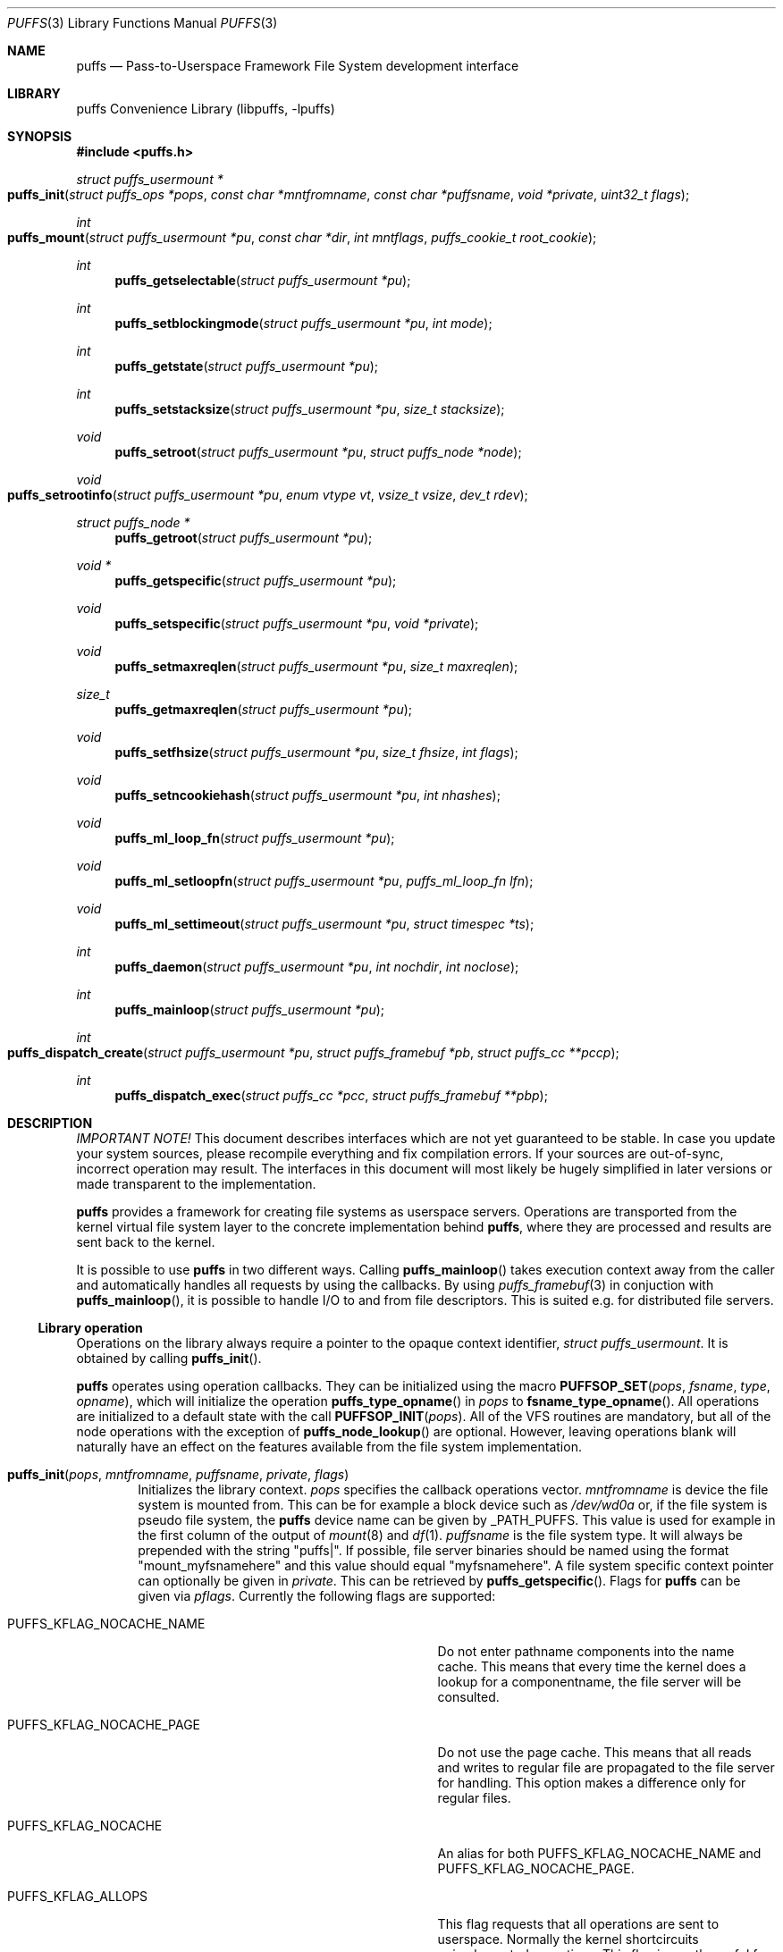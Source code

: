 .\"	$NetBSD: puffs.3,v 1.45 2008/12/12 18:59:53 pooka Exp $
.\"
.\" Copyright (c) 2006, 2007, 2008 Antti Kantee.  All rights reserved.
.\"
.\" Redistribution and use in source and binary forms, with or without
.\" modification, are permitted provided that the following conditions
.\" are met:
.\" 1. Redistributions of source code must retain the above copyright
.\"    notice, this list of conditions and the following disclaimer.
.\" 2. Redistributions in binary form must reproduce the above copyright
.\"    notice, this list of conditions and the following disclaimer in the
.\"    documentation and/or other materials provided with the distribution.
.\"
.\" THIS SOFTWARE IS PROVIDED BY THE AUTHOR AND CONTRIBUTORS ``AS IS'' AND
.\" ANY EXPRESS OR IMPLIED WARRANTIES, INCLUDING, BUT NOT LIMITED TO, THE
.\" IMPLIED WARRANTIES OF MERCHANTABILITY AND FITNESS FOR A PARTICULAR PURPOSE
.\" ARE DISCLAIMED.  IN NO EVENT SHALL THE AUTHOR OR CONTRIBUTORS BE LIABLE
.\" FOR ANY DIRECT, INDIRECT, INCIDENTAL, SPECIAL, EXEMPLARY, OR CONSEQUENTIAL
.\" DAMAGES (INCLUDING, BUT NOT LIMITED TO, PROCUREMENT OF SUBSTITUTE GOODS
.\" OR SERVICES; LOSS OF USE, DATA, OR PROFITS; OR BUSINESS INTERRUPTION)
.\" HOWEVER CAUSED AND ON ANY THEORY OF LIABILITY, WHETHER IN CONTRACT, STRICT
.\" LIABILITY, OR TORT (INCLUDING NEGLIGENCE OR OTHERWISE) ARISING IN ANY WAY
.\" OUT OF THE USE OF THIS SOFTWARE, EVEN IF ADVISED OF THE POSSIBILITY OF
.\" SUCH DAMAGE.
.\"
.Dd December 12, 2008
.Dt PUFFS 3
.Os
.Sh NAME
.Nm puffs
.Nd Pass-to-Userspace Framework File System development interface
.Sh LIBRARY
.Lb libpuffs
.Sh SYNOPSIS
.In puffs.h
.Ft struct puffs_usermount *
.Fo puffs_init
.Fa "struct puffs_ops *pops" "const char *mntfromname" "const char *puffsname"
.Fa "void *private" "uint32_t flags"
.Fc
.Ft int
.Fo puffs_mount
.Fa "struct puffs_usermount *pu" "const char *dir" "int mntflags"
.Fa "puffs_cookie_t root_cookie"
.Fc
.Ft int
.Fn puffs_getselectable "struct puffs_usermount *pu"
.Ft int
.Fn puffs_setblockingmode "struct puffs_usermount *pu" "int mode"
.Ft int
.Fn puffs_getstate "struct puffs_usermount *pu"
.Ft int
.Fn puffs_setstacksize "struct puffs_usermount *pu" "size_t stacksize"
.Ft void
.Fn puffs_setroot "struct puffs_usermount *pu" "struct puffs_node *node"
.Ft void
.Fo puffs_setrootinfo
.Fa "struct puffs_usermount *pu" "enum vtype vt" "vsize_t vsize" "dev_t rdev"
.Fc
.Ft struct puffs_node *
.Fn puffs_getroot "struct puffs_usermount *pu"
.Ft void *
.Fn puffs_getspecific "struct puffs_usermount *pu"
.Ft void
.Fn puffs_setspecific "struct puffs_usermount *pu" "void *private"
.Ft void
.Fn puffs_setmaxreqlen "struct puffs_usermount *pu" "size_t maxreqlen"
.Ft size_t
.Fn puffs_getmaxreqlen "struct puffs_usermount *pu"
.Ft void
.Fn puffs_setfhsize "struct puffs_usermount *pu" "size_t fhsize" "int flags"
.Ft void
.Fn puffs_setncookiehash "struct puffs_usermount *pu" "int nhashes"
.Ft void
.Fn puffs_ml_loop_fn "struct puffs_usermount *pu"
.Ft void
.Fn puffs_ml_setloopfn "struct puffs_usermount *pu" "puffs_ml_loop_fn lfn"
.Ft void
.Fn puffs_ml_settimeout "struct puffs_usermount *pu" "struct timespec *ts"
.Ft int
.Fn puffs_daemon "struct puffs_usermount *pu" "int nochdir" "int noclose"
.Ft int
.Fn puffs_mainloop "struct puffs_usermount *pu"
.Ft int
.Fo puffs_dispatch_create
.Fa "struct puffs_usermount *pu" "struct puffs_framebuf *pb"
.Fa "struct puffs_cc **pccp"
.Fc
.Ft int
.Fn puffs_dispatch_exec "struct puffs_cc *pcc" "struct puffs_framebuf **pbp"
.Sh DESCRIPTION
.Em IMPORTANT NOTE!
This document describes interfaces which are not yet guaranteed to be
stable.
In case you update your system sources, please recompile everything
and fix compilation errors.
If your sources are out-of-sync, incorrect operation may result.
The interfaces in this document will most likely be hugely simplified
in later versions or made transparent to the implementation.
.Pp
.Nm
provides a framework for creating file systems as userspace servers.
Operations are transported from the kernel virtual file system layer
to the concrete implementation behind
.Nm ,
where they are processed and results are sent back to the kernel.
.Pp
It is possible to use
.Nm
in two different ways.
Calling
.Fn puffs_mainloop
takes execution context away from the caller and automatically handles
all requests by using the callbacks.
By using
.Xr puffs_framebuf 3
in conjuction with
.Fn puffs_mainloop ,
it is possible to handle I/O to and from file descriptors.
This is suited e.g. for distributed file servers.
.Ss Library operation
Operations on the library always require a pointer to the opaque context
identifier,
.Va struct puffs_usermount .
It is obtained by calling
.Fn puffs_init .
.Pp
.Nm
operates using operation callbacks.
They can be initialized using the macro
.Fn PUFFSOP_SET pops fsname type opname ,
which will initialize the operation
.Fn puffs_type_opname
in
.Fa pops
to
.Fn fsname_type_opname .
All operations are initialized to a default state with the call
.Fn PUFFSOP_INIT pops .
All of the VFS routines are mandatory, but all of the node operations
with the exception of
.Fn puffs_node_lookup
are optional.
However, leaving operations blank will naturally have an effect on the
features available from the file system implementation.
.Bl -tag -width xxxx
.It Fn puffs_init pops mntfromname puffsname private flags
Initializes the library context.
.Ar pops
specifies the callback operations vector.
.Ar mntfromname
is device the file system is mounted from.
This can be for example a block device such as
.Pa /dev/wd0a
or, if the file system is pseudo file system, the
.Nm
device name can be given by
.Dv _PATH_PUFFS .
This value is used for example in the first column of the output of
.Xr mount 8
and
.Xr df 1 .
.Ar puffsname
is the file system type.
It will always be prepended with the string "puffs|".
If possible, file server binaries should be named using the format
"mount_myfsnamehere" and this value should equal "myfsnamehere".
A file system specific context pointer can optionally be given in
.Ar private .
This can be retrieved by
.Fn puffs_getspecific .
Flags for
.Nm
can be given via
.Fa pflags .
Currently the following flags are supported:
.Bl -tag -width "XPUFFS_KFLAG_LOOKUP_FULLPNBUF"
.It Dv PUFFS_KFLAG_NOCACHE_NAME
Do not enter pathname components into the name cache.
This means that every time the kernel does a lookup for a
componentname, the file server will be consulted.
.It Dv PUFFS_KFLAG_NOCACHE_PAGE
Do not use the page cache.
This means that all reads and writes to regular file are
propagated to the file server for handling.
This option makes a difference only for regular files.
.It Dv PUFFS_KFLAG_NOCACHE
An alias for both
.Dv PUFFS_KFLAG_NOCACHE_NAME
and
.Dv PUFFS_KFLAG_NOCACHE_PAGE .
.It Dv PUFFS_KFLAG_ALLOPS
This flag requests that all operations are sent to userspace.
Normally the kernel shortcircuits unimplemented operations.
This flag is mostly useful for debugging purposes.
.It Dv PUFFS_KFLAG_WTCACHE
Set the file system cache behavior as write-through.
This means that all writes are immediately issued to the file server
instead of being flushed in file system sync.
This is useful especially for distributed file systems.
.It Dv PUFFS_KFLAG_IAONDEMAND
Issue inactive only on demand.
If a file server defines the inactive method, call it only if the file
server has explicitly requested that inactive be called for the
node in question.
Once inactive has been called for a node, it will not be called
again unless the request to call inactive is reissued by the file server.
See
.Fn puffs_setback
in
.Xr puffs_ops 3
for more information.
.It Dv PUFFS_KFLAG_LOOKUP_FULLPNBUF
This flag affects only the parameter
.Ar pcn to
.Fn puffs_node_lookup .
If this flag is not given, only the next pathname component under
lookup is found from
.Ar pcn-\*[Gt]pcn_name .
If this flag is given, the full path the kernel was
asked to resolve can be found from there.
.It Dv PUFFS_FLAG_BUILDPATH
The framework will build a complete path name, which is supplied
with each operation and can be found from the
.Va pn_po.po_full_pcn
field in a
.Vt struct puffs_node .
The option assumes that the framework can map a cookie to a
.Vt struct puffs_node .
See
.Sx Cookies
for more information on cookie mapping.
See
.Xr puffs_path 3
for more information on library calls involving paths.
.It Dv PUFFS_FLAG_HASHPATH
Calculate a hash of the path into the path object field
.Va po_hash .
This hash value is used by
.Fn puffs_path_walkcmp
to avoid doing a full comparison for every path equal in length to
the one searched for.
Especially if the file system uses the abovementioned function, it
is a good idea to define this flag.
.It Dv PUFFS_FLAG_OPDUMP
This option makes the framework dump a textual representation of
each operation before executing it.
It is useful for debugging purposes.
.El
.El
.Pp
The following functions can be used to query or modify the global
state of the file system.
Note, that all calls are not available at all times.
.Bl -tag -width xxxx
.It Fn puffs_getselectable "pu"
Returns a handle to do I/O multiplexing with:
.Xr select 2 ,
.Xr poll 2 ,
and
.Xr kqueue 2
are all examples of acceptable operations.
.It Fn puffs_setblockingmode "pu" "mode"
Sets the file system upstream access to blocking or non-blocking mode.
Acceptable values for the argument are
.Dv PUFFSDEV_BLOCK
and
.Dv PUFFSDEV_NONBLOCK .
.Pp
This routine can be called only after calling
.Fn puffs_mount .
.It Fn puffs_getstate "pu"
Returns the state of the file system.
It is maintained by the framework and is mostly useful for the framework
itself.
Possible values are
.Dv PUFFS_STATE_BEFOREMOUNT ,
.Dv PUFFS_STATE_RUNNING ,
.Dv PUFFS_STATE_UNMOUNTING
and
.Dv PUFFS_STATE_UNMOUNTED .
.It Fn puffs_setstacksize "pu" "stacksize"
Sets the stack size used when running callbacks.
The default is
.Dv PUFFS_STACKSIZE_DEFAULT
bytes of stack space per request.
The minimum stacksize is architecture-dependent and can be specified
by using the opaque constant
.Dv PUFFS_STACKSIZE_MIN .
.It Fn puffs_setroot "pu" "node"
Sets the root node of mount
.Fa pu
to
.Fa "node" .
Setting the root node is currently required only if the path
framework is used, see
.Xr puffs_path 3 .
.It Fn puffs_setrootinfo pu vt vsize rdev
The default root node is a directory.
In case the file system wants something different, it can call this
function and set the type, size and possible device type to whatever
it wants.
This routine is independent of
.Fn puffs_setroot .
.It Fn puffs_getroot "pu"
Returns the root node set earlier.
.It Fn puffs_getspecific "pu"
Returns the
.Fa private
argument of
.Fn puffs_init .
.It Fn puffs_setspecific "pu" "private"
Can be used to set the specific data after the call to
.Fn puffs_init .
.It Fn puffs_setmaxreqlen "pu" "maxreqlen"
In case the file system desires a maximum buffer length different from
the default, the amount
.Fa maxreqlen
will be requested from the kernel when the file system is mounted.
.Pp
It is legal to call this function only between
.Fn puffs_init
and
.Fn puffs_mount .
.Pp
.Em NOTE
This does not currently work.
.It Fn puffs_getmaxreqlen "pu"
Returns the maximum request length the kernel will need for a single
request.
.Pp
.Em NOTE
This does not currently work.
.It Fn puffs_setfhsize "pu" "fhsize" "flags"
Sets the desired file handle size.
This must be called if the file system wishes to support NFS exporting
file systems of the
.Fn fh*
family of function calls.
.Pp
In case all nodes in the file system produce the same length file handle,
it must be supplied as
.Fa fhsize .
In this case, the file system may ignore the length parameters in the
file handle callback routines, as the kernel will always pass the
correct length buffer.
However, if the file handle size varies according to file, the argument
.Fa fhsize
defines the maximum size of a file handle for the file system.
In this case the file system must take care of the handle lengths by
itself in the file handle callbacks, see
.Xr puffs_ops 3
for more information.
Also, the flag
.Dv PUFFS_FHFLAG_DYNAMIC
must be provided in the argument
.Fa flags .
.Pp
In case the file system wants to sanity check its file handle lengths
for the limits of NFS, it can supply
.Dv PUFFS_FHFLAG_NFSV2
and
.Dv PUFFS_FHFLAG_NFSV3
in the
.Fa flags
parameter.
It is especially important to note that these are not directly the
limits specified by the protocols, as the kernel uses some bytes from
the buffer space.
In case the file handles are too large, mount will return an error.
.Pp
It is legal to call this function only between
.Fn puffs_init
and
.Fn puffs_mount .
.It Fn puffs_setncookiehash "pu" "ncookiehash"
The parameter
.Fa ncookiehash
controls the amount of hash buckets the kernel has for reverse lookups
from cookie to vnode.
Technically the default is enough, but a memory/time tradeoff can be
made by increasing this for file systems which know they will have
very many active files.
.Pp
It is legal to call this function only between
.Fn puffs_init
and
.Fn puffs_mount .
.El
.Pp
After the correct setup for the library has been established and the
backend has been initialized the file system is made operational by calling
.Fn puffs_mount .
After this function returns the file system should start processing requests.
.Bl -tag -width xxxx
.It Fn puffs_mount pu dir mntflags root_cookie
.Ar pu
is the library context pointer from
.Fn puffs_init .
The argument
.Fa dir
signifies the mount point and
.Fa mntflags
is the flagset given to
.Xr mount 2 .
The value
.Ar root_cookie
will be used as the cookie for the file system root node.
.El
.Ss Using the built-in eventloop
.Bl -tag -width xxxx
.It Fn puffs_ml_loop_fn pu
Loop function signature.
.It Fn puffs_ml_setloopfn pu lfn
Set loop function to
.Ar lfn .
This function is called once each time the event loop loops.
It is not a well-defined interval, but it can be made fairly regular
by setting the loop timeout by
.Fn puffs_ml_settimeout .
.It Fn puffs_ml_settimeout pu ts
Sets the loop timeout to
.Ar ts
or disables it if
.Ar ts
is
.Dv NULL .
This can be used to roughly control how often the loop callback
.Fn lfn
is called
.It Fn puffs_daemon pu nochdir noclose
Detach from the console like
.Fn daemon 3 .
This call synchronizes with
.Fn puffs_mount
and the foreground process does not exit before the file system mount
call has returned from the kernel.
Since this routine internally calls fork, it has to be called
.Em before
.Fn puffs_mount .
.It Fn puffs_mainloop pu flags
Handle all requests automatically until the file system is unmounted.
It returns 0 if the file system was successfully unmounted or \-1 if it
was killed in action.
.Pp
In case
.Xr puffs_framebuf 3
has been initialized, I/O from the relevant descriptors is processed
automatically by the eventloop.
.It Fn puffs_dispatch_create pu pb pccp
.It Fn puffs_dispatch_exec pcc pbp
In case the use of
.Fn puffs_mainloop
is not possible, requests may be dispatched manually.
However, as this is less efficient than using the mainloop,
it should never be the first preference.
.Pp
Calling
.Fn puffs_dispatch_create
creates a dispatch request.
The argument
.Ar pb
should contains a valid request and upon success
.Ar pccp
will contain a valid request context.
This context is passed to
.Fn puffs_dispatch_exec
to execute the request.
If the request yielded before completing, the routine returns 0,
otherwise 1.
When the routine completes,
.Ar pcc
is made invalid and a pointer to the processed buffer is placed in
.Ar pbp .
It is the responsibility of the caller to send the response (if
necessary) and destroy the buffer.
.Pp
See
.Xr puffs_cc 3
and
.Xr puffs_framebuf 3
for further information.
.El
.Ss Cookies
Every file (regular file, directory, device node, ...) instance is
attached to the kernel using a cookie.
A cookie should uniquely map to a file during its lifetime.
If file instances are kept in memory, a simple strategy is to use
the virtual address of the structure describing the file.
The cookie can be recycled when
.Fn puffs_node_reclaim
is called for a node.
.Pp
For some operations (such as building paths) the framework needs to map
the cookie to the framework-level structure describing a file,
.Vt struct puffs_node .
It is advisable to simply use the
.Vt struct puffs_node
address as a cookie and store file system specific data in the private
portion of
.Vt struct puffs_node .
The library assumes this by default.
If it is not desirable, the file system implementation can call
.Fn puffs_set_cookiemap
to provide an alternative cookie-to-node mapping function.
.Sh SEE ALSO
.Xr mount 2 ,
.Xr puffs_cc 3 ,
.Xr puffs_cred 3 ,
.Xr puffs_flush 3 ,
.Xr puffs_framebuf 3 ,
.Xr puffs_node 3 ,
.Xr puffs_ops 3 ,
.Xr puffs_path 3 ,
.Xr puffs_suspend 3 ,
.Xr refuse 3 ,
.Xr puffs 4
.Rs
.%A Antti Kantee
.%D March 2007
.%J Proceedings of AsiaBSDCon 2007
.%P pp. 29-42
.%T puffs - Pass-to-Userspace Framework File System
.Re
.Rs
.%A Antti Kantee
.%D September 2007
.%I Helsinki University of Technology
.%R Tech Report TKK-TKO-B157
.%T Using puffs for Implementing Client-Server Distributed File Systems
.Re
.Rs
.%A Antti Kantee
.%A Alistair Crooks
.%D September 2007
.%J EuroBSDCon 2007
.%T ReFUSE: Userspace FUSE Reimplementation Using puffs
.Re
.Rs
.%A Antti Kantee
.%D March 2008
.%J Proceedings of AsiaBSDCon 2008
.%P pp. 55-70
.%T Send and Receive of File System Protocols: Userspace Approach With puffs
.Re
.Sh HISTORY
An unsupported experimental version of
.Nm
first appeared in
.Nx 4.0 .
.Sh AUTHORS
.An Antti Kantee Aq pooka@iki.fi
.Sh BUGS
Under construction.
